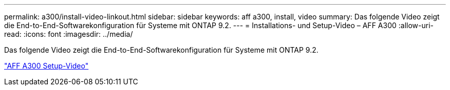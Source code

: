---
permalink: a300/install-video-linkout.html 
sidebar: sidebar 
keywords: aff a300, install, video 
summary: Das folgende Video zeigt die End-to-End-Softwarekonfiguration für Systeme mit ONTAP 9.2. 
---
= Installations- und Setup-Video – AFF A300
:allow-uri-read: 
:icons: font
:imagesdir: ../media/


[role="lead"]
Das folgende Video zeigt die End-to-End-Softwarekonfiguration für Systeme mit ONTAP 9.2.

link:https://youtu.be/WAE0afWhj1c["AFF A300 Setup-Video"]

